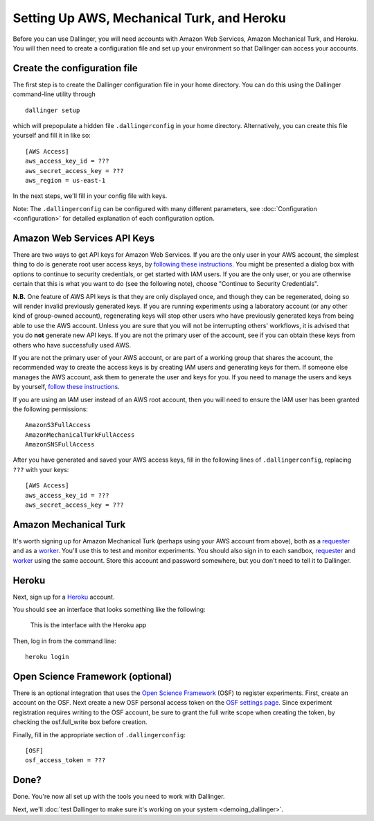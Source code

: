 Setting Up AWS, Mechanical Turk, and Heroku
===========================================

Before you can use Dallinger, you will need accounts with Amazon Web
Services, Amazon Mechanical Turk, and Heroku. You will then need to
create a configuration file and set up your environment so that
Dallinger can access your accounts.

Create the configuration file
-----------------------------

The first step is to create the Dallinger configuration file in your home
directory. You can do this using the Dallinger command-line utility
through

::

    dallinger setup

which will prepopulate a hidden file ``.dallingerconfig`` in your home
directory. Alternatively, you can create this file yourself and fill it
in like so:

::

    [AWS Access]
    aws_access_key_id = ???
    aws_secret_access_key = ???
    aws_region = us-east-1

In the next steps, we'll fill in your config file with keys.

Note: The ``.dallingerconfig`` can be configured with many different parameters, see
:doc:`Configuration <configuration>` for detailed explanation of each configuration option.

Amazon Web Services API Keys
----------------------------

There are two ways to get API keys for Amazon Web Services. If you are the only
user in your AWS account, the simplest thing to do is generate root user access
keys, by `following these instructions
<http://docs.aws.amazon.com/general/latest/gr/managing-aws-access-keys.html>`__.
You might be presented a dialog box with options to continue to security
credentials, or get started with IAM users. If you are the only user, or you
are otherwise certain that this is what you want to do (see the following note),
choose "Continue to Security Credentials".

**N.B.** One feature of AWS API keys is that they are only displayed
once, and though they can be regenerated, doing so will render invalid
previously generated keys. If you are running experiments using a
laboratory account (or any other kind of group-owned account),
regenerating keys will stop other users who have previously generated
keys from being able to use the AWS account. Unless you are sure that
you will not be interrupting others' workflows, it is advised that you
do **not** generate new API keys. If you are not the primary user of the
account, see if you can obtain these keys from others who have
successfully used AWS.

If you are not the primary user of your AWS account, or are part of a working
group that shares the account, the recommended way to create the access keys is
by creating IAM users and generating keys for them. If someone else manages
the AWS account, ask them to generate the user and keys for you. If you need
to manage the users and keys by yourself, `follow these instructions
<https://docs.aws.amazon.com/IAM/latest/UserGuide/id_credentials_access-keys.html>`__.

If you are using an IAM user instead of an AWS root account, then you will
need to ensure the IAM user has been granted the following permissions::

    AmazonS3FullAccess
    AmazonMechanicalTurkFullAccess
    AmazonSNSFullAccess

After you have generated and saved your AWS access keys, fill in the following
lines of ``.dallingerconfig``, replacing ``???`` with your keys:

::

    [AWS Access]
    aws_access_key_id = ???
    aws_secret_access_key = ???

Amazon Mechanical Turk
----------------------

It's worth signing up for Amazon Mechanical Turk (perhaps using your AWS
account from above), both as a
`requester <https://requester.mturk.com/mturk/beginsignin>`__ and as a
`worker <https://www.mturk.com/mturk/beginsignin>`__. You'll use this to
test and monitor experiments. You should also sign in to each sandbox,
`requester <https://requester.mturk.com/begin_signin>`__ and
`worker <https://workersandbox.mturk.com/mturk/welcome>`__ using the
same account. Store this account and password somewhere, but you don't
need to tell it to Dallinger.

Heroku
------

Next, sign up for a `Heroku <https://www.heroku.com/>`__ account.

You should see an interface that looks something like the following:

.. figure:: _static/heroku.jpg
   :alt: This is the interface with the Heroku app

   This is the interface with the Heroku app

Then, log in from the command line:

::

    heroku login


Open Science Framework (optional)
---------------------------------

There is an optional integration that uses the `Open Science Framework
<https://osf.io/>`__ (OSF) to register experiments. First, create an account
on the OSF. Next create a new OSF personal access token on the `OSF settings
page <https://osf.io/settings/tokens/>`__. Since experiment registration
requires writing to the OSF account, be sure to grant the full write scope
when creating the token, by checking the osf.full_write box before creation.

Finally, fill in the appropriate section of ``.dallingerconfig``:

::

    [OSF]
    osf_access_token = ???


Done?
-----

Done. You're now all set up with the tools you need to work with
Dallinger.

Next, we'll :doc:`test Dallinger to make sure it's working on your
system <demoing_dallinger>`.
